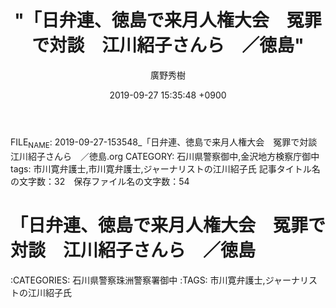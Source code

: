 #+TITLE: "「日弁連、徳島で来月人権大会　冤罪で対談　江川紹子さんら　／徳島"
#+AUTHOR: 廣野秀樹
#+EMAIL:  hirono2013k@gmail.com
#+DATE: 2019-09-27 15:35:48 +0900
FILE_NAME: 2019-09-27-153548_「日弁連、徳島で来月人権大会　冤罪で対談　江川紹子さんら　／徳島.org
CATEGORY: 石川県警察御中,金沢地方検察庁御中
tags: 市川寛弁護士,市川寛弁護士,ジャーナリストの江川紹子氏
記事タイトル名の文字数：32　保存ファイル名の文字数：54
#+STARTUP: showeverything


* 「日弁連、徳島で来月人権大会　冤罪で対談　江川紹子さんら　／徳島

:CATEGORIES: 石川県警察珠洲警察署御中
:TAGS: 市川寛弁護士,ジャーナリストの江川紹子氏



